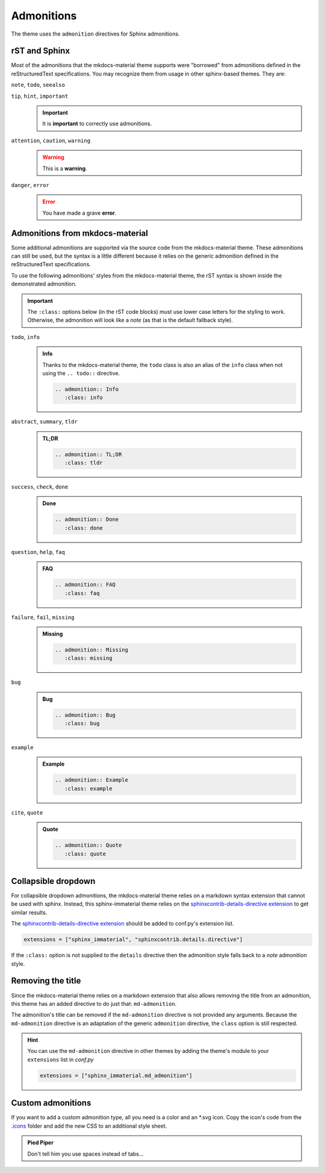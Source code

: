 
Admonitions
===========

The theme uses the ``admonition`` directives for Sphinx admonitions.

rST and Sphinx
**************

Most of the admonitions that the mkdocs-material theme supports were "borrowed" from
admonitions defined in the reStructuredText specifications. You may recognize them from
usage in other sphinx-based themes. They are:

``note``, ``todo``, ``seealso``
   .. seealso::
      This admonition is specific to Sphinx directives and not defined in the rST specifications
      as you can `seealso`.

      ``note`` and ``todo`` are admonitions defined by the rST specifications.

``tip``, ``hint``, ``important``
   .. important::
      It is **important** to correctly use admonitions.

``attention``, ``caution``, ``warning``
   .. warning::
      This is a **warning**.

``danger``, ``error``
   .. error::
      You have made a grave **error**.

Admonitions from mkdocs-material
********************************

Some additional admonitions are supported via the source code from the mkdocs-material theme.
These admonitions can still be used, but the syntax is a little different because it relies
on the generic admonition defined in the reStructuredText specifications.

To use the following admonitions' styles from the mkdocs-material theme, the rST syntax is
shown inside the demonstrated admonition.

.. important::
   The ``:class:`` options below (in the rST code blocks) must use lower case letters for the
   styling to work. Otherwise, the admonition will look like a `note` (as that is the
   default fallback style).

``todo``, ``info``
   .. admonition:: Info
      :class: info

      Thanks to the mkdocs-material theme, the ``todo`` class is also an alias of the
      ``info`` class when not using the ``.. todo::`` directive.

      .. code-block:: rst

         .. admonition:: Info
            :class: info

``abstract``, ``summary``, ``tldr``
   .. admonition:: TL;DR
      :class: tldr

      .. code-block:: rst

         .. admonition:: TL;DR
            :class: tldr

``success``, ``check``, ``done``
   .. admonition:: Done
      :class: done

      .. code-block:: rst

         .. admonition:: Done
            :class: done

``question``, ``help``, ``faq``
   .. admonition:: FAQ
      :class: faq

      .. code-block:: rst

         .. admonition:: FAQ
            :class: faq

``failure``, ``fail``, ``missing``
   .. admonition:: Missing
      :class: missing

      .. code-block:: rst

         .. admonition:: Missing
            :class: missing

``bug``
   .. admonition:: Bug
      :class: bug

      .. code-block:: rst

         .. admonition:: Bug
            :class: bug

``example``
   .. admonition:: Example
      :class: example

      .. code-block:: rst

         .. admonition:: Example
            :class: example

``cite``, ``quote``
   .. admonition:: Quote
      :class: quote

      .. code-block:: rst

         .. admonition:: Quote
            :class: quote

Collapsible dropdown
*********************

.. _sphinxcontrib-details-directive extension: https://pypi.org/project/sphinxcontrib-details-directive

For collapsible dropdown admonitions, the mkdocs-material theme relies on a markdown syntax
extension that cannot be used with sphinx. Instead, this sphinx-immaterial theme relies on
the `sphinxcontrib-details-directive extension`_
to get similar results.

The `sphinxcontrib-details-directive extension`_ should be added to conf.py's extension list.

.. code-block:: python

   extensions = ["sphinx_immaterial", "sphinxcontrib.details.directive"]


If the ``:class:`` option is not supplied to the ``details`` directive then the admonition
style falls back to a `note` admonition style.

.. details:: Open by default
   :class: example
   :open:

   .. code-block:: rst

      .. details:: Open by default
         :class: example
         :open:

.. details:: Closed by default
   :class: help

   .. code-block:: rst

      .. details:: Closed by default
         :class: help

Removing the title
******************

Since the mkdocs-material theme relies on a markdown extension that also allows removing the title
from an admonition, this theme has an added directive to do just that: ``md-admonition``.

The admonition's title can be removed if the ``md-admonition`` directive is not provided
any arguments. Because the ``md-admonition`` directive is an adaptation of the generic
``admonition`` directive, the ``class`` option is still respected.

.. md-admonition::
   :class: error

   This example uses the styling of the ``error`` admonition

   .. code-block:: rst

      .. md-admonition::
         :class: error

.. md-admonition:: Using a title
   :class: help

   This example uses the styling of the ``help`` admonition

   .. code-block:: rst

      .. md-admonition:: Using a title
         :class: help

.. hint::
   You can use the ``md-admonition`` directive in other themes by adding the theme's module to your
   ``extensions`` list in *conf.py*

   .. code-block:: python

      extensions = ["sphinx_immaterial.md_admonition"]

Custom admonitions
******************

If you want to add a custom admonition type, all you need is a color and an \*.svg icon.
Copy the icon's code from the `.icons <https://github.com/squidfunk/mkdocs-material/tree/master/material/.icons>`_
folder and add the new CSS to an additional style sheet.

.. md-tab-set::

   .. md-tab-item:: rST code

      .. code-block:: rst

         .. admonition:: Pied Piper
               :class: pied-piper

               Don't tell him you use spaces instead of tabs...

   .. md-tab-item:: CSS code

      .. code-block:: css
         :caption: docs/_static/extra_css.css

         :root {
           --md-admonition-icon--pied-piper: url('data:image/svg+xml;charset=utf-8,<svg xmlns="http://www.w3.org/2000/svg" viewBox="0 0 576 512"><path d="M244 246c-3.2-2-6.3-2.9-10.1-2.9-6.6 0-12.6 3.2-19.3 3.7l1.7 4.9zm135.9 197.9c-19 0-64.1 9.5-79.9 19.8l6.9 45.1c35.7 6.1 70.1 3.6 106-9.8-4.8-10-23.5-55.1-33-55.1zM340.8 177c6.6 2.8 11.5 9.2 22.7 22.1 2-1.4 7.5-5.2 7.5-8.6 0-4.9-11.8-13.2-13.2-23 11.2-5.7 25.2-6 37.6-8.9 68.1-16.4 116.3-52.9 146.8-116.7C548.3 29.3 554 16.1 554.6 2l-2 2.6c-28.4 50-33 63.2-81.3 100-31.9 24.4-69.2 40.2-106.6 54.6l-6.3-.3v-21.8c-19.6 1.6-19.7-14.6-31.6-23-18.7 20.6-31.6 40.8-58.9 51.1-12.7 4.8-19.6 10-25.9 21.8 34.9-16.4 91.2-13.5 98.8-10zM555.5 0l-.6 1.1-.3.9.6-.6zm-59.2 382.1c-33.9-56.9-75.3-118.4-150-115.5l-.3-6c-1.1-13.5 32.8 3.2 35.1-31l-14.4 7.2c-19.8-45.7-8.6-54.3-65.5-54.3-14.7 0-26.7 1.7-41.4 4.6 2.9 18.6 2.2 36.7-10.9 50.3l19.5 5.5c-1.7 3.2-2.9 6.3-2.9 9.8 0 21 42.8 2.9 42.8 33.6 0 18.4-36.8 60.1-54.9 60.1-8 0-53.7-50-53.4-60.1l.3-4.6 52.3-11.5c13-2.6 12.3-22.7-2.9-22.7-3.7 0-43.1 9.2-49.4 10.6-2-5.2-7.5-14.1-13.8-14.1-3.2 0-6.3 3.2-9.5 4-9.2 2.6-31 2.9-21.5 20.1L15.9 298.5c-5.5 1.1-8.9 6.3-8.9 11.8 0 6 5.5 10.9 11.5 10.9 8 0 131.3-28.4 147.4-32.2 2.6 3.2 4.6 6.3 7.8 8.6 20.1 14.4 59.8 85.9 76.4 85.9 24.1 0 58-22.4 71.3-41.9 3.2-4.3 6.9-7.5 12.4-6.9.6 13.8-31.6 34.2-33 43.7-1.4 10.2-1 35.2-.3 41.1 26.7 8.1 52-3.6 77.9-2.9 4.3-21 10.6-41.9 9.8-63.5l-.3-9.5c-1.4-34.2-10.9-38.5-34.8-58.6-1.1-1.1-2.6-2.6-3.7-4 2.2-1.4 1.1-1 4.6-1.7 88.5 0 56.3 183.6 111.5 229.9 33.1-15 72.5-27.9 103.5-47.2-29-25.6-52.6-45.7-72.7-79.9zm-196.2 46.1v27.2l11.8-3.4-2.9-23.8zm-68.7-150.4l24.1 61.2 21-13.8-31.3-50.9zm84.4 154.9l2 12.4c9-1.5 58.4-6.6 58.4-14.1 0-1.4-.6-3.2-.9-4.6-26.8 0-36.9 3.8-59.5 6.3z"/></svg>')
         }
         .md-typeset .admonition.pied-piper {
           border-color: rgb(43, 155, 70);
         }
         .md-typeset .pied-piper > .admonition-title {
           background-color: rgba(43, 155, 70, 0.1);
           border-color: rgb(43, 155, 70);
         }
         .md-typeset .pied-piper > .admonition-title::before {
           background-color: rgb(43, 155, 70);
           -webkit-mask-image: var(--md-admonition-icon--pied-piper);
                 mask-image: var(--md-admonition-icon--pied-piper);
         }

   .. md-tab-item:: conf.py code

      .. code-block:: python

         html_static_path = ["_static"]
         html_css_files = ["extra_css.css"]


.. admonition:: Pied Piper
   :class: pied-piper

   Don't tell him you use spaces instead of tabs...
